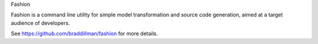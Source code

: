 Fashion

Fashion is a command line utility for simple model transformation and source code generation, aimed at a target audience of developers.

See https://github.com/braddillman/fashion for more details.
